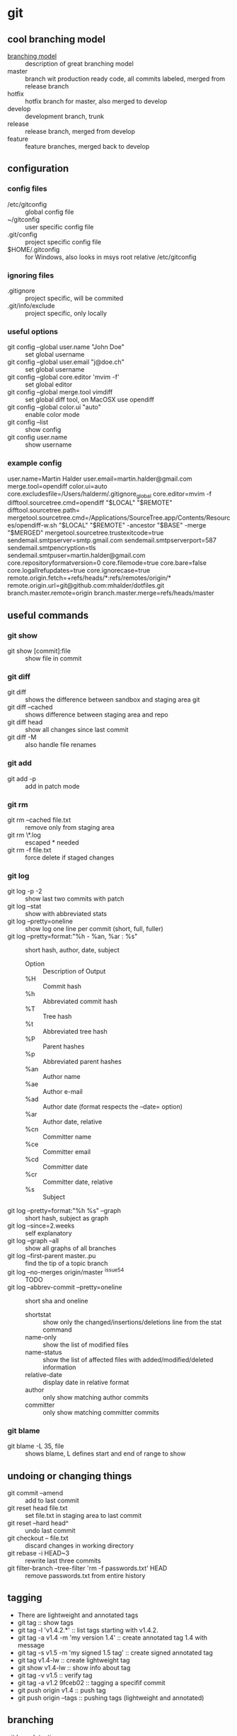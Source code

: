 * git
** cool branching model
- [[http://nvie.com/posts/a-successful-git-branching-model][branching model]] :: description of great branching model
- master :: branch wit production ready code, all commits labeled,
            merged from release branch
- hotfix :: hotfix branch for master, also merged to develop
- develop :: development branch, trunk
- release :: release branch, merged from develop
- feature :: feature branches, merged back to develop
** configuration
*** config files
- /etc/gitconfig :: global config file
- ~/gitconfig :: user specific config file
- .git/config :: project specific config file
- $HOME/.gitconfig :: for Windows, also looks in msys root relative /etc/gitconfig
*** ignoring files
- .gitignore :: project specific, will be commited
- .git/info/exclude :: project specific, only locally
*** useful options
- git config --global user.name "John Doe" :: set global username
- git config --global user.email "j@doe.ch" :: set global username
- git config --global core.editor 'mvim -f' :: set global editor
- git config --global merge.tool vimdiff :: set global diff tool, on MacOSX use opendiff
- git config --global color.ui "auto" :: enable color mode
- git config --list :: show config
- git config user.name :: show username
*** example config
user.name=Martin Halder
user.email=martin.halder@gmail.com
merge.tool=opendiff
color.ui=auto
core.excludesfile=/Users/halderm/.gitignore_global
core.editor=mvim -f
difftool.sourcetree.cmd=opendiff "$LOCAL" "$REMOTE"
difftool.sourcetree.path=
mergetool.sourcetree.cmd=/Applications/SourceTree.app/Contents/Resources/opendiff-w.sh "$LOCAL" "$REMOTE" -ancestor "$BASE" -merge "$MERGED"
mergetool.sourcetree.trustexitcode=true
sendemail.smtpserver=smtp.gmail.com
sendemail.smtpserverport=587
sendemail.smtpencryption=tls
sendemail.smtpuser=martin.halder@gmail.com
core.repositoryformatversion=0
core.filemode=true
core.bare=false
core.logallrefupdates=true
core.ignorecase=true
remote.origin.fetch=+refs/heads/*:refs/remotes/origin/*
remote.origin.url=git@github.com:mhalder/dotfiles.git
branch.master.remote=origin
branch.master.merge=refs/heads/master
** useful commands
*** git show
- git show [commit]:file :: show file in commit
*** git diff
- git diff :: shows the difference between sandbox and staging area git
- git diff --cached :: shows difference between staging area and repo
- git diff head :: show all changes since last commit
- git diff -M :: also handle file renames
*** git add
- git add -p :: add in patch mode
*** git rm
- git rm --cached file.txt :: remove only from staging area
- git rm \*.log :: escaped * needed
- git rm -f file.txt :: force delete if staged changes
*** git log
- git log -p -2 :: show last two commits with patch
- git log --stat :: show with abbreviated stats
- git log --pretty=oneline :: show log one line per commit (short,
     full, fuller)
- git log --pretty=format:"%h - %an, %ar : %s" :: short hash, author,
     date, subject 
  - Option :: Description of Output
  - %H  :: Commit hash
  - %h  :: Abbreviated commit hash
  - %T  :: Tree hash
  - %t  :: Abbreviated tree hash
  - %P  :: Parent hashes
  - %p  :: Abbreviated parent hashes
  - %an :: Author name
  - %ae :: Author e-mail
  - %ad :: Author date (format respects the –date= option)
  - %ar :: Author date, relative
  - %cn :: Committer name
  - %ce :: Committer email
  - %cd :: Committer date
  - %cr :: Committer date, relative
  - %s  :: Subject
- git log --pretty=format:"%h %s" --graph :: short hash, subject as graph
- git log --since=2.weeks :: self explanatory
- git log --graph --all :: show all graphs of all branches
- git log --first-parent master..pu :: find the tip of a topic branch
- git log --no-merges origin/master ^issue54 :: TODO
- git log --abbrev-commit --pretty=oneline :: short sha and oneline
  - shortstat :: show only the changed/insertions/deletions line from the stat command
  - name-only :: show the list of modified files
  - name-status :: show the list of affected files with added/modified/deleted information
  - relative-date :: display date in relative format
  - author :: only show matching author commits
  - committer :: only show matching committer commits
*** git blame
- git blame -L 35, file :: shows blame, L defines start and end of range to show
** undoing or changing things
- git commit --amend :: add to last commit
- git reset head file.txt :: set file.txt in staging area to last
     commit
- git reset --hard head^ :: undo last commit
- git checkout -- file.txt :: discard changes in working directory
- git rebase -i HEAD~3 :: rewrite last three commits
- git filter-branch --tree-filter 'rm -f passwords.txt' HEAD :: remove
     passwords.txt from entire history
** tagging
- There are lightweight and annotated tags
- git tag :: show tags
- git tag -l 'v1.4.2.*' :: list tags starting with v1.4.2.
- git tag -a v1.4 -m 'my version 1.4' :: create annotated tag 1.4 with
     message
- git tag -s v1.5 -m 'my signed 1.5 tag' :: create signed annotated
     tag
- git tag v1.4-lw :: create lightweight tag
- git show v1.4-lw :: show info about tag
- git tag -v v1.5 :: verify tag
- git tag -a v1.2 9fceb02 :: tagging a specifif commit
- git push origin v1.4 :: push tag
- git push origin --tags :: pushing tags (lightweight and annotated)
** branching
- git branch testing :: create a new branch testing
- git checkout testing :: switch branch
- git checkout -b testing :: do branch and checkout
- git branch -d hotfix :: delete branch
- git branch -v :: show detail view of branches
- git branch -a :: show local and remote branches
- git branch -m newname :: change name of branch (move)
- git branch --merged :: show merged branchs (also --no-merged)
- git branch master head -f :: reset master branch to head (force)
- git show-branch 'bug/*' :: show info on branches, wildcards possible
** merging
- fast forward :: if the merge commit can be reached just move pointer forward
- git merge hotfix :: merge hotfix in current branch
- git mergetool :: resolve merge conflict
- git merge --no-ff :: merge without fast forward
- git merge --squash :: take all commits and make one merge commit
- git cherry-pick commit :: only merge one commit from different branch
- git cherry-pick -n commit :: merge but do not commit
- git merge-base comm1 comm2 :: show common ancestor of comm1 and comm2
** rebasing
- merge and rebase :: same result, just different history
*** example rebase compared to diff

              A---B---C topic
             /
        D---E---F---G master

- git rebase master (topic) :: rebase topic on master from topic

                      A'--B'--C' topic
                     /
        D---E---F---G master

*** example rebase compared to diff with --onto
Here is how you would transplant a topic branch based on one branch to
another, to pretend that you forked the topic branch from the latter
branch, using rebase --onto.

First let's assume your topic is based on branch next. For example, a
feature developed in topic depends on some functionality which is
found in next.

        o---o---o---o---o  master
             \
              o---o---o---o---o  next
                               \
                                o---o---o  topic

We want to make topic forked from branch master; for example, because
the functionality on which topic depends was merged into the more
stable master branch. We want our tree to look like this:

              o---o---o---o---o  next
             /
        o---o---o---o---o  master
                         \
                          o'--o'--o' topic

- git rebase --onto master next topic :: rebase topic on master from
     topic, different from next

              o---o---o---o---o  next
             /
        o---o---o---o---o--o'--o'--o' master topic

- git checkout master :: switch to master branch
- git merge topic :: fast forward merge from master to topic
** stashing
- git stash :: save sandbox and index and go to head
- git stash save message :: save with message
- git stash list :: show all stashes
- git stash drop stash@{0} :: drop stash 0
- git stash branch testchanges :: create branch from stash
** working with remotes
- git remote -v :: show remotes with url
- git remote add pb git://github.com/paulboone/ticgit.git :: add
     remote
- git fetch pb :: fetch all changes from remote
- git push origin master :: push current branch to origin/master
- git remote show origin :: inspect remote branch
- git remote rename pb paul :: rename remote
- git remote rm paul :: delete remote
- git push origin serverfix :: push local serverfix to remote
     serverfix
- git fetch origin :: fetch all branches from origin
- git checkout -b serverfix origin/serverfix :: create a local branch
     serverfix starting from origin/serverfix
- git push origin :serverfix :: [remotename][local:remote], delete
     remote branch by pushing nothing to it
*** tracking branches
- git clone :: creates automatially tracking branch to origin/master
- git checkout --track origin/serverfix :: setup tracking branch for serverfix
- git branch --track br origin/br :: create local branch br tracking
     origin/br
*** example remote workflow
**** initial clone
***** git.ourcompany.com

        A---B---C---D master

***** my computer
- git clone schacon@git.ourcompany.com:project.git :: cloning project

        A---B---C---D master origin/master

**** work in progress
***** git.ourcompany.com

        A---B---C---D---E---F master

***** my computer

                      G---H master
                     /
        A---B---C---D origin/master

***** my computer
- git fetch origin :: fetch from origin

                      G---H master
                     /
     A---B---C---D---E---F origin/master
** commit ranges
- git log master..experiment :: all commits reachable by experiment
     not reachable by master
- git log experiment..master :: everything in master not reachable
     from experiment
- git log origin/master..HEAD :: show what you are going to push
- multiple points :: these are equivalent
  - git log refA..refB
  - git log ^refA refB
  - git log refB --not refA
- git log master...experiment :: only reachable by one branch not both
- git log --left-right master...experiment :: show which one
** inspecting commits
- git reflog :: show log of previous head positions
- git show HEAD@{5} :: show fifth prior value of head
- git show master@{yesterday} :: see where master branch was yesterday
- git log -g master :: show reflog info in log command
- git show head^2 :: show second parent of head
- git show head~2 :: show grandparent of head (same as head^^)
** tips and tricks
*** auto completion
- git clone git://git.kernel.org/pub/scm/git/git.git :: clone
- source git/contrib/completion/git-completion.bash :: source script
*** aliases
- git config --global alias.co checkout :: create alias for checkout
- git config --global alias.unstage 'reset head --' :: alias for unstage
*** checking for whitespace
- git diff --check :: check for whitespace issues
*** ignore https certificate
- GIT_SSL_NO_VERIFY=true :: environment variable to ignore https certificates
** send patches per email
*** install cpan modules
- sudo cpan Net::SMTP::SSL :: ssl support
- sudo cpan MIME::Base64 :: base64 support
- sudo cpan Authen::SASL :: sasl authentication
- sudo cpan IO::Socket::SSL :: socket suport
*** configuration ptxdist
- git config --global sendemail.smtpserver smtp.emenda.ch :: server
- git config --global sendemail.smtpserverport 587 :: port
- git config --global sendemail.smtpencryption tls :: encryption
- git config --global sendemail.smtpuser ptxdist@emenda.ch :: username
*** configuration gmail
- git config --global sendemail.smtpserver smtp.gmail.com :: server
- git config --global sendemail.smtpserverport 587 :: port
- git config --global sendemail.smtpencryption tls :: encryption
- git config --global sendemail.smtpuser martin.halder@gmail.com :: username
*** format patch
- git format-patch -M origin/master -o tmp/ --signoff -2 :: create
     patches from last 2 commits in tmp and signoff, look for renames
*** send email
- git send-email --annotate --to martin.halder@gmail.com tmp/ ::
     prepare email for edit, patches from tmp
** git reset and checkout
*** head
**** what is the head
The head in Git is the pointer to the current branch reference, which
is in turn a pointer to the last commit you made or the last commit
that was checked out into your working directory. That also means it
will be the parent of the next commit you do. It's generally simplest
to think of it as head is the snapshot of your last commit.
**** working with head
In fact, it's pretty easy to see what the snapshot of your head looks
like. Here is an example of getting the actual directory listing and
SHA checksums for each file in the head snapshot:
#+begin_src sh
$ cat .git/head 
ref: refs/heads/master

$ cat .git/refs/heads/master 
e9a570524b63d2a2b3a7c3325acf5b89bbeb131e

$ git cat-file -p e9a570524b63d2a2b3a7c3325acf5b89bbeb131e
tree cfda3bf379e4f8dba8717dee55aab78aef7f4daf
author Scott Chacon  1301511835 -0700
committer Scott Chacon  1301511835 -0700

$ git ls-tree -r cfda3bf379e4f8dba8717dee55aab78aef7f4daf
100644 blob a906cb2a4a904a152...   README
100644 blob 8f94139338f9404f2...   Rakefile
040000 tree 99f1a6d12cb4b6f19...   lib
#+END_SRC
*** index
**** what is the index
The Index is your proposed next commit. Git populates it with a list
of all the file contents that were last checked out into your working
directory and what they looked like when they were originally checked
out. It's not technically a tree structure, it's a flattened manifest,
but for our purposes it's close enough. When you run git commit, that
command only looks at your Index by default, not at anything in your
working directory. So, it's simplest to think of it as the Index is
the snapshot of your next commit.
**** working with index
#+begin_src sh
$ git ls-files -s
100644 a906cb2a4a904a152e80877d4088654daad0c859 0	README
100644 8f94139338f9404f26296befa88755fc2598c289 0	Rakefile
100644 47c6340d6459e05787f644c2447d2595f5d3a54b 0	lib/simplegit.rb
#+END_SRC
*** sandbox
**** what is the sandbox
The Working Directory is your scratch space, used to easily modify
file content.
**** working with sandbox
#+begin_src sh
$ tree
.
├── README
├── Rakefile
└── lib
    └── simplegit.rb

1 directory, 3 files
#+end_src
*** workflow overview

        head    index   sandbox
          o-------o------->      checkout
                  <-------o      add
          <-------o              commit

*** workflow example
**** first edit
- git init and edit file :: just change file
  - head    :: 
  - index   :: 
  - sandbox :: file.txt v1

- git add :: add file to index
  - head    :: 
  - index   :: file.txt v1
  - sandbox :: file.txt v1

- git commit :: commit to repo
  - head    :: file.txt v1
  - index   :: file.txt v1
  - sandbox :: file.txt v1

         o---A  head master file.txt v1

**** second edit
- edit file :: change file
  - head    :: file.txt v1
  - index   :: file.txt v1
  - sandbox :: file.txt v2

- git add :: add file to index
  - head    :: file.txt v1
  - index   :: file.txt v2
  - sandbox :: file.txt v2

- git commit :: commit to repo
  - head    :: file.txt v2
  - index   :: file.txt v2
  - sandbox :: file.txt v2

               B head master file.txt v2
             /
        o---A  file.txt v1

*** the role of reset
1. move whatever branch head points to (stop if --soft)
2. then, make the Index look like that (stop here unless --hard) 
3. then, make the sandbox look like the index

When you checkout a branch, it changes head to point to the new
commit, populates your Index with the snapshot of that commit, then
checks out the contents of the files in your Index into your Working
Directory.

The reset command directly manipulates these three trees in a simple
and predictable way. It does up to three basic operations.
**** step 1: moving head
This is essentially undoing your last commit. Basicall what git commit
--amend would have done.

The first thing reset will do is move what head points to.

Unlike checkout it does not move what branch head points to, it
directly changes the SHA of the reference itself.
***** before reset
- head    :: file.txt v3
- index   :: file.txt v3
- sandbox :: file.txt v3

                 C head master file.txt v3
                /
               B file.txt v2
             /
        o---A  file.txt v1

***** git reset --soft head~
- head    :: file.txt v2
- index   :: file.txt v3
- sandbox :: file.txt v3

                 C file.txt v3
                /
               B file.txt v2 head master
             /
        o---A  file.txt v1

**** step 2: updating the index
The next thing reset will do is to update the Index with the contents
of whatever tree head now points to so they're the same.

This is basically undoing your commit and your adds to the index.
***** before reset
- head    :: file.txt v3
- index   :: file.txt v3
- sandbox :: file.txt v3

                 C head master file.txt v3
                /
               B file.txt v2
             /
        o---A  file.txt v1

***** git reset [--mixed] head~
- head    :: file.txt v2
- index   :: file.txt v2
- sandbox :: file.txt v3

                 C file.txt v3
                /
               B file.txt v2 head master
             /
        o---A  file.txt v1

**** step 3: updating sandbox
The third thing that reset will do is to then make the Working
Directory look like the Index. If you use the --hard option, it will
continue to this stage.

This is basically undoing your commit, your adds to the index and your
sandbox.

It's important to note at this point that this is the only way to make
the reset command dangerous.
***** before reset
- head    :: file.txt v3
- index   :: file.txt v3
- sandbox :: file.txt v3

                 C head master file.txt v3
                /
               B file.txt v2
             /
        o---A  file.txt v1

***** git reset --hard head~
- head    :: file.txt v2
- index   :: file.txt v2
- sandbox :: file.txt v2

                 C file.txt v3
                /
               B file.txt v2 head master
             /
        o---A  file.txt v1

*** reset with path
If you specify a path, reset will skip the first step and just do the
other ones but limited to a specific file or set of files.

So it essentially just takes whatever file.txt looks like in HEAD and
puts that in the Index.

There is not git reset --hard with paths.

1. do nothing
2. then, make the Index look like that (stop here unless --hard) 
3. not possible

This is basically the opposite of add.
**** updating the index
***** before reset
- head    :: file.txt v3
- index   :: file.txt v4
- sandbox :: file.txt v4
***** git reset [--mixed] (head) file.txt
- head    :: file.txt v3
- index   :: file.txt v3
- sandbox :: file.txt v4
**** updating the index with not head
***** before reset
****** repo
| head        | index       | sandbox     |
| 38eb946     |             |             |
|-------------+-------------+-------------|
| v3 file.txt | v3 file.txt | v3 file.txt |
****** git tree
|             |             | head        |
|             |             | master      |
|-------------+-------------+-------------|
| eb43f8      | 9e5e6a4     | 38eb946     |
|-------------+-------------+-------------|
| v1 file.txt | v2 file.txt | v3 file.txt |
***** git reset [--mixed] eb43f8 -- file.txt
****** repo
| head        | index       | sandbox     |
| 38eb946     |             |             |
|-------------+-------------+-------------|
| v3 file.txt | v1 file.txt | v3 file.txt |
****** git tree
|             |             | head        |
|             |             | master      |
|-------------+-------------+-------------|
| eb43f8      | 9e5e6a4     | 38eb946     |
|-------------+-------------+-------------|
| v1 file.txt | v2 file.txt | v3 file.txt |

*** example merging commits
In this example we have 3 commits and the second is work in progress
and should be removed.
**** before reset
- head    :: file-a.txt v3 file-b.txt v1
- index   :: file-a.txt v3 file-b.txt v1
- sandbox :: file-a.txt v3 file-b.txt v1

                 C head file-a.txt v3 file-b.txt v1
                /
               B file-a.txt v2 file-b.txt v1
             /
        o---A  file-a.txt v1

**** git reset --soft head~2
- head    :: file-a.txt v1
- index   :: file-a.txt v3 file-b.txt v1
- sandbox :: file-a.txt v3 file-b.txt v1

                 C file-a.txt v3 file-b.txt v1
                /
               B file-a.txt v2 file-b.txt v1
             /
        o---A  head file-a.txt v1

**** git commit
- head    :: file-a.txt v1
- index   :: file-a.txt v3 file-b.txt v1
- sandbox :: file-a.txt v3 file-b.txt v1

               D head file-a.txt v3 file-b.txt v1
             /
        o---A  file-a.txt v1

*** difference between checkout and reset
Like reset, checkout manipulates the three trees and it is a bit
different depending on whether you give the command a file path or
not. So, let's look at both examples seperately.
**** git checkout [branch]
git checkout [branch] is pretty similar to git reset --hard [branch]
with two important differences:
1. checkout is working directory safe. It will update all sandbox
   except the files you have modified.
2. how head is updated. Where reset will move the branch that head
   points to, checkout will move head itself to point to another branch.
***** before command
****** git tree
|             | head        |
| master      | develop     |
|-------------+-------------|
| eb43f8      | 38eb946     |
|-------------+-------------|
| v1 file.txt | v2 file.txt |
***** git checkout master
****** git tree
| head        |             |
| master      | develop     |
|-------------+-------------|
| eb43f8      | 38eb946     |
|-------------+-------------|
| v1 file.txt | v2 file.txt |
***** git reset master
****** git tree
| head        |
| master      |
| develop     |
|-------------|
| eb43f8      |
|-------------|
| v1 file.txt | 
**** git checkout [branch] file
The other way to run checkout is with a file path, which like reset,
does not move head.

It is just like git reset [branch] file in that it updates the index
with that file at that commit, but it also overwrites the file in the
working directory. Think of it like git reset --hard [branch] file -
it would be exactly the same thing, it is also not working directory
safe and it also does not move head. 

The only difference is that reset with a file name will not accept
--hard, so you can't actually run that.

Also, like git reset and git add, checkout will accept a --patch
option to allow you to selectively revert file contents on a
hunk-by-hunk basis.
*** comparison table reset and checkout
|                          | head | index | sandbox | safe |
|--------------------------+------+-------+---------+------|
| commit level             |      |       |         |      |
|--------------------------+------+-------+---------+------|
| reset --soft [commit]    | ref  | no    | no      | yes  |
| reset [commit]           | ref  | yes   | no      | yes  |
| reset --hard [commit]    | ref  | yes   | yes     | no   |
| checkout [commit]        | head | yes   | yes     | yes  |
|--------------------------+------+-------+---------+------|
| file level               |      |       |         |      |
|--------------------------+------+-------+---------+------|
| reset (commit) [file]    | no   | yes   | no      | yes  |
| checkout (commit) [file] | no   | yes   | yes     | no   |

** git bisect
- git bisect start :: enters bisect mode
- git bisect bad :: current is a bad commit
- git bisect good v2.6.27 :: tell git a good commit
- git bisect good or bad :: narrow down responsible commit
- git bisect log :: log of answers with according commit ids
- git bisect replay :: replay bisect session with logfile as input
- git bisect visualize :: visually insect set of commits still in range
- git bisect reset :: places you back on original branch
** packaging
- git archive branchname :: create an archive from branchname to stdout
  - format=zip :: zip
  - format=tar :: tar
  - prefix=directory name :: create prefix
- git archive ... | gzip > my.tgz :: pipe to gzip and write to file
** lowlevel commands
- git ls-files :: show cached files in the stage
- git cat-file -p 3jds3 :: list content of object, like blob or tree
- git rev-parse 3ba31 :: lookup SHA1 by unique prefix
- git write-tree :: create tree from current index, do not use, use commit
- git commit-tree :: create a new tree commit, do not use, use commit
- git symbolic-ref :: read and modify symbolic refs
